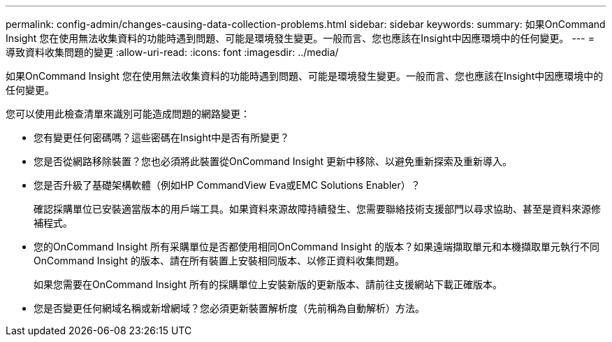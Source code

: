 ---
permalink: config-admin/changes-causing-data-collection-problems.html 
sidebar: sidebar 
keywords:  
summary: 如果OnCommand Insight 您在使用無法收集資料的功能時遇到問題、可能是環境發生變更。一般而言、您也應該在Insight中因應環境中的任何變更。 
---
= 導致資料收集問題的變更
:allow-uri-read: 
:icons: font
:imagesdir: ../media/


[role="lead"]
如果OnCommand Insight 您在使用無法收集資料的功能時遇到問題、可能是環境發生變更。一般而言、您也應該在Insight中因應環境中的任何變更。

您可以使用此檢查清單來識別可能造成問題的網路變更：

* 您有變更任何密碼嗎？這些密碼在Insight中是否有所變更？
* 您是否從網路移除裝置？您也必須將此裝置從OnCommand Insight 更新中移除、以避免重新探索及重新導入。
* 您是否升級了基礎架構軟體（例如HP CommandView Eva或EMC Solutions Enabler）？
+
確認採購單位已安裝適當版本的用戶端工具。如果資料來源故障持續發生、您需要聯絡技術支援部門以尋求協助、甚至是資料來源修補程式。

* 您的OnCommand Insight 所有采購單位是否都使用相同OnCommand Insight 的版本？如果遠端擷取單元和本機擷取單元執行不同OnCommand Insight 的版本、請在所有裝置上安裝相同版本、以修正資料收集問題。
+
如果您需要在OnCommand Insight 所有的採購單位上安裝新版的更新版本、請前往支援網站下載正確版本。

* 您是否變更任何網域名稱或新增網域？您必須更新裝置解析度（先前稱為自動解析）方法。

